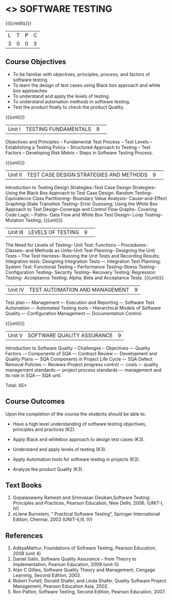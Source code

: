 ﻿* <<<PE103>>> SOFTWARE TESTING
:properties:
:author: Ms. K. Madheswari and Dr. A. Chamundeswari
:end:

#+startup: showall

{{{credits}}}
| L | T | P | C |
| 3 | 0 | 0 | 3 |

** Course Objectives
- To be familiar with objectives, principles, process, and factors of software testing 
- To learn the design of test cases using Black box approach and white box approaches
- To understand and apply the levels of testing. 
- To understand automation methods in software testing.
- Test the product finally to check the product Quality.

{{{unit}}}
|Unit I| TESTING FUNDAMENTALS |9| 
Objectives and Principles -- Fundamental Test Process -- Test Levels -- Establishing a Testing Policy -- Structured Approach to Testing -- Test Factors -- Developing Risk Matrix -- Steps in Software Testing Process.

{{{unit}}}
|Unit II|  TEST CASE DESIGN STRATEGIES AND METHODS |9| 
Introduction to Testing Design Strategies--Test Case Design Strategies-- Using the Black Box Approach to Test Case Design: Random Testing-- Equivalence Class Partitioning-- Boundary Value Analysis-- Cause-and-Effect Graphing--State Transition Testing-- Error Guessing; Using the White Box Approach to Test Design--Coverage and Control Flow Graphs- Covering Code Logic -- Paths-- Data Flow and White Box Test Design-- Loop Testing--Mutation Testing;
{{{unit}}}
|Unit III|  LEVELS OF TESTING |9| 

    The Need for Levels of Testing-- Unit Test: Functions -- Procedures-- Classes-- and Methods as Units--Unit Test Planning-- Designing the Unit Tests -- The Test Harness- Running the Unit Tests and Recording Results; Integration tests: Designing Integration Tests –- Integration Test Planning; System Test: Functional Testing -- Performance Testing--Stress Testing-- Configuration Testing-- Security Testing-- Recovery Testing; Regression Testing- Acceptance Testing: Alpha, Beta and Acceptance Tests.                                                                        
{{{unit}}}
|Unit IV| TEST AUTOMATION AND MANAGEMENT |9|
Test plan –- Management –- Execution and Reporting –- Software Test Automation –- Automated Testing tools -- Hierarchical Models of Software Quality –- Configuration Management –- Documentation Control. 


{{{unit}}}
|Unit V|SOFTWARE QUALITY ASSURANCE |9|

 
Introduction to Software Quality -- Challenges – Objectives –- Quality Factors -– Components of SQA –- Contract Review –- Development and Quality Plans –- SQA Components in Project Life Cycle –- SQA Defect Removal Policies –- Reviews--Project progress control –- costs –- quality management standards –- project process standards –- management and its role in SQA –- SQA unit.

\hfill *Total: 45*

** Course Outcomes
Upon the completion of the course the students should be able to: 
- Have a high level understanding of software testing objectives, principles and practices (K2). 
- Apply Black and whitebox approach to design test cases (K3).
- Understand and apply levels of testing (K3).
- Apply Automation tools for software testing in projects (K3).

- Analyze the product Quality (K3).

** Text Books
1.  Gopalaswamy Ramesh and Srinivasan Desikan,Software Testing: Principles and Practices, Pearson Education, New Delhi, 2006. (UNIT-I, IV)
2. eLlene Burnstein, “ Practical Software Testing”, Springer International Edition, Chennai, 2003 (UNIT-II,III, IV)

** References
1. AdityaMathur, Foundations of Software Testing, Pearson Education, 2008 (unit 4)
2. Daniel Galin, Software Quality Assurance – from Theory to Implementation, Pearson Education, 2009.(unit-5)
3. Alan C Gillies, Software Quality Theory and Management, Cengage Learning, Second Edition, 2003. 
4. Robert Furtell, Donald Shafer, and Linda Shafer, Quality Software Project Management, Pearson Education Asia, 2002. 
5. Ron Patton, Software Testing, Second Edition, Pearson Education, 2007.
